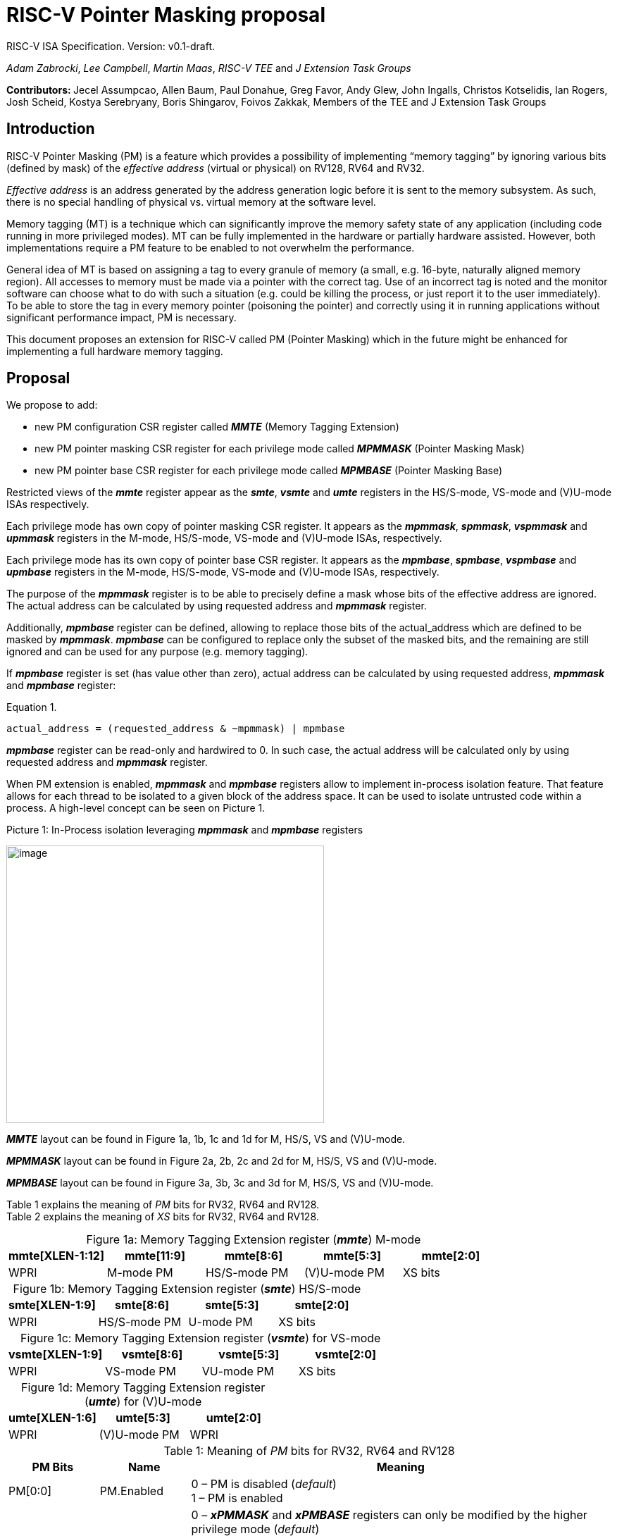 [[risc-v-pointer-masking-proposal]]

# RISC-V Pointer Masking proposal

RISC-V ISA Specification. Version: v0.1-draft.

_Adam Zabrocki_, _Lee Campbell_, _Martin Maas_, _RISC-V TEE_ and _J Extension Task Groups_

**Contributors: ** Jecel Assumpcao, Allen Baum, Paul Donahue, Greg Favor, Andy Glew, John Ingalls, Christos Kotselidis, Ian Rogers, Josh Scheid, Kostya Serebryany, Boris Shingarov, Foivos Zakkak, Members of the TEE and J Extension Task Groups

[[introduction]]
## Introduction

RISC-V Pointer Masking (PM) is a feature which provides a possibility of implementing “memory tagging” by ignoring various bits (defined by mask) of the [.underline]#_effective address_# (virtual or physical) on RV128, RV64 and RV32.

[.underline]#_Effective address_# is an address generated by the address generation logic before it is sent to the memory subsystem. As such, there is no special handling of physical vs. virtual memory at the software level.

Memory tagging (MT) is a technique which can significantly improve the memory safety state of any application (including code running in more privileged modes). MT can be fully implemented in the hardware or partially hardware assisted. However, both implementations require a PM feature to be enabled to not overwhelm the performance.

General idea of MT is based on assigning a tag to every granule of memory (a small, e.g. 16-byte, naturally aligned memory region). All accesses to memory must be made via a pointer with the correct tag. Use of an incorrect tag is noted and the monitor software can choose what to do with such a situation (e.g. could be killing the process, or just report it to the user immediately). To be able to store the tag in every memory pointer (poisoning the pointer) and correctly using it in running applications without significant performance impact, PM is necessary.

This document proposes an extension for RISC-V called PM (Pointer Masking) which in the future might be enhanced for implementing a full hardware memory tagging.

[[proposal]]
## Proposal

We propose to add:

* new PM configuration CSR register called _**MMTE**_ (Memory Tagging Extension)
* new PM pointer masking CSR register for each privilege mode called _**MPMMASK**_ (Pointer Masking Mask)
* new PM pointer base CSR register for each privilege mode called _**MPMBASE**_ (Pointer Masking Base)

Restricted views of the _**mmte**_ register appear as the _**smte**_, _**vsmte**_ and _**umte**_ registers in the HS/S-mode, VS-mode and (V)U-mode ISAs respectively.

Each privilege mode has own copy of pointer masking CSR register. It appears as the _**mpmmask**_, _**spmmask**_, _**vspmmask**_ and _**upmmask**_ registers in the M-mode, HS/S-mode, VS-mode and (V)U-mode ISAs, respectively.

Each privilege mode has its own copy of pointer base CSR register. It appears as the _**mpmbase**_, _**spmbase**_, _**vspmbase**_ and _**upmbase**_ registers in the M-mode, HS/S-mode, VS-mode and (V)U-mode ISAs, respectively.

The purpose of the _**mpmmask**_ register is to be able to precisely define a mask whose bits of the effective address are ignored. The actual address can be calculated by using requested address and _**mpmmask**_ register.

Additionally, _**mpmbase**_ register can be defined, allowing to replace those bits of the actual_address which are defined to be masked by _**mpmmask**_. _**mpmbase**_ can be configured to replace only the subset of the masked bits, and the remaining are still ignored and can be used for any purpose (e.g. memory tagging).

If _**mpmbase**_ register is set (has value other than zero), actual address can be calculated by using requested address, _**mpmmask**_ and _**mpmbase**_ register:

[source]
.Equation 1.
----
actual_address = (requested_address & ~mpmmask) | mpmbase
----

_**mpmbase**_ register can be read-only and hardwired to 0. In such case, the actual address will be calculated only by using requested address and _**mpmmask**_ register.

When PM extension is enabled, _**mpmmask**_ and _**mpmbase**_ registers allow to implement in-process isolation feature. That feature allows for each thread to be isolated to a given block of the address space. It can be used to isolate untrusted code within a process. A high-level concept can be seen on Picture 1.

.Picture 1: In-Process isolation leveraging _**mpmmask**_ and _**mpmbase**_ registers
image:media/image1.png[image,width=451,height=394]

_**MMTE**_ layout can be found in Figure 1a, 1b, 1c and 1d for M, HS/S, VS and (V)U-mode. +

_**MPMMASK**_ layout can be found in Figure 2a, 2b, 2c and 2d for M, HS/S, VS and (V)U-mode. +

_**MPMBASE**_ layout can be found in Figure 3a, 3b, 3c and 3d for M, HS/S, VS and (V)U-mode. +

Table 1 explains the meaning of _PM_ bits for RV32, RV64 and RV128. +
Table 2 explains the meaning of _XS_ bits for RV32, RV64 and RV128. +

:table-caption!:

[%header, cols=5*]
.Figure 1a: Memory Tagging Extension register (_**mmte**_) M-mode
,===
mmte[XLEN-1:12],mmte[11:9],mmte[8:6],mmte[5:3],mmte[2:0]
WPRI,M-mode PM,HS/S-mode PM,(V)U-mode PM,XS bits
,===

[%header, cols=4*]
.Figure 1b: Memory Tagging Extension register (_**smte**_) HS/S-mode
,===
smte[XLEN-1:9],smte[8:6],smte[5:3],smte[2:0]
WPRI,HS/S-mode PM,U-mode PM,XS bits
,===

[%header, cols=4*]
.Figure 1c: Memory Tagging Extension register (_**vsmte**_) for VS-mode
,===
vsmte[XLEN-1:9],vsmte[8:6],vsmte[5:3],vsmte[2:0]
WPRI,VS-mode PM,VU-mode PM,XS bits
,===

[%header, cols=3*]
.Figure 1d: Memory Tagging Extension register (_**umte**_) for (V)U-mode
,===
umte[XLEN-1:6],umte[5:3],umte[2:0]
WPRI,(V)U-mode PM,WPRI
,===

[cols="15%,15%,70%", options="header"]
.Table 1: Meaning of _PM_ bits for RV32, RV64 and RV128
|===========================================================================================================================
^|*PM Bits* ^|*Name* ^|*Meaning*

^.^| PM[0:0] ^.^| PM.Enabled |

  0 – PM is disabled (_default_) +
  1 – PM is enabled

^.^| PM[1:1] ^.^| PM.Current |

 0 – _**xPMMASK**_ and _**xPMBASE**_ registers can only be modified by the higher privilege mode (_default_) +
 1 – _**xPMMASK**_ and _**xPMBASE**_ registers can be modified by the same privilege mode +
 +
 _**Note**_: _PM.Current_ bit for M-mode (mmte[10:10]) is hardwired to 1

^.^| PM[2:2] ^.^| PM.Instruction |

 0 – PM applies to Data accesses only (_default_) +
 1 – PM applies to Instruction and Data accesses +
 +
 _**Note**_: _PM.Instruction_ bit enables more use-cases. However, implementations can hardwire this bit to 0 if they choose not to implement instruction pointer masking

|===========================================================================================================================

[cols="15%,70%", options="header"]
.Table 2: Meaning of _XS_ bits for RV32, RV64 and RV128
|===========================================================================================================================
^|*Status* ^|*Meaning*
^.^| 0 | PM extension is not used (cannot write to any PM CSRs)
^.^| 1 | PM CSRs are writeable but have the initial value (0)
^.^| 2 | Some registers may have non-initial values, but those were saved before (clean)
^.^| 3 | Some registers have unsaved values (dirty)
|===========================================================================================================================

[%header, cols=1*]
.Figure 2a: Memory Tagging Extension register (_**mpmmask**_) for M-mode
,===
mpmmask[XLEN-1:0]
MASK
,===

[%header, cols=1*]
.Figure 2b: Memory Tagging Extension register (_**spmmask**_) for HS/S-mode
,===
spmmask[XLEN-1:0]
MASK
,===

[%header, cols=1*]
.Figure 2c: Memory Tagging Extension register (_**vspmmask**_) for VS-mode
,===
vspmmask[XLEN-1:0]
MASK
,===

[%header, cols=1*]
.Figure 2d: Memory Tagging Extension register (_**upmmask**_) for (V)U-mode
,===
upmmask[XLEN-1:0]
MASK
,===

//-

[%header, cols=1*]
.Figure 3a: Memory Tagging Extension register (_**mpmbase**_) for M-mode
,===
mpmbase[XLEN-1:0]
BASE
,===

[%header, cols=1*]
.Figure 3b: Memory Tagging Extension register (_**spmbase**_) for HS/S-mode
,===
spmbase[XLEN-1:0]
BASE
,===

[%header, cols=1*]
.Figure 3c: Memory Tagging Extension register (_**vspmbase**_) for VS-mode
,===
vspmbase[XLEN-1:0]
BASE
,===

[%header, cols=1*]
.Figure 3d: Memory Tagging Extension register (_**upmbase**_) for (V)U-mode
,===
upmbase[XLEN-1:0]
BASE
,===


[[explanation]]
## Explanation

_**xMTE**_ register fulfills two-fold function:

1. Can only be programmable by more privileged mode (unless PM.Current bit is enabled) +
2. Performs status register function for the current privilege mode +

_XS_ bits from **_MMTE_** register are only accessible in M, S and VS-mode. _XS_ field encodes the status of Pointer Masking extension in U and VU-mode. These bits can be checked by a context switch routine to quickly determine whether a state save or restore is required. _XS_ field is automatically updated by the hardware when PM CSR registers are modified. Privileged code can directly modify _XS_ bits to restore previously saved _XS_ status (e.g. by the context restore routine).
_XS_ bits in M-mode are desired for implementation without S-mode for determining how to perform context switch in U-mode. Otherwise, _XS_ bits in M-mode might mirror _XS_ bits in (V)S-mode or can be hardwired to 0.
Additionally, any changes to the PM CSRs affect global _XS_ bits in the **mstatus** register.

_PM_ bits from **_MMTE_** register are accessible in all modes ((V)U/VS/HS/S/M) and can be read to query if the PM feature is currently enforced. By default, only higher privileged code can set the value for _PM_ bits. However, higher privileged code can enable _PM.Current_ bit for lower privileged code. In such scenario, current privilege code has a possibility to self-manage its own configuration of _PM_ bits. +

By default, the current CPU mode is using _**xPMMASK**_, _**xPMBASE**_ and _PM_ bits corresponding to it. When CPU is switching the mode, corresponding pair of _**xPMMASK**_, _**xPMBASE**_ and _PM_ bits are used.
Special carefulness is necessary when VU and U mode are available. If virtualization extension is enabled, and hypervisor is not using _**xPMMASK**_ / _**xPMBASE**_ CSRs for its U-mode then context switches these registers when it context switches between VMs.
If a hypervisor is using _**xPMMASK**_ / _**xPMBASE**_ CSRs for its U-mode, then it switches in its own pair before dropping down to U-mode. Later, HS/S-mode context switches in the pair for the VM that it returns to.

If higher privileged code needs to use _**xPMMASK**_ and _**xPMBASE**_ from the lower privilege mode, there are two possible solutions:

1.  Emulate equation 1. purely in software using _**xPMMASK**_ and  _**xPMBASE**_ CSRs from the desired privilege mode. +
2.  If PM.Current is enabled it is possible to save the state of the current _**xPMMASK**_ and _**xPMBASE**_ CSRs and temporarily replace them with the desired one. At the end, original values can be restored. +


_**MPMMASK**_ register fully two-fold function:

1.  Based on PM bits configuration, it can be programmable by the higher privilege mode or by the current privilege mode +
2.  Performs status register function for the current privilege mode +

_**MPMBASE**_ register fully two-fold function:

1.  Based on PM bits configuration, it can be programmable by the higher privilege mode or by the current privilege mode
2.  Performs status register function for the current privilege mode

Any write access would be ignored if performed to the current _**xPMMASK**_, _**xPMBASE**_ and **_MMTE_** CSR registers and PM.Current is disabled. +

PM extension allows various flavors of implementation. If PM is not desired in specific RISC-V mode, appropriate CSRs could be read-only and hardwired to 0. +
PM extension defines support for masking at least 24 bits on RV128 and RV64. On RV32 at least 8-bit mask must be supported. However, there is no upper-bound limitiation and XLEN-1 mask can be implemented.
